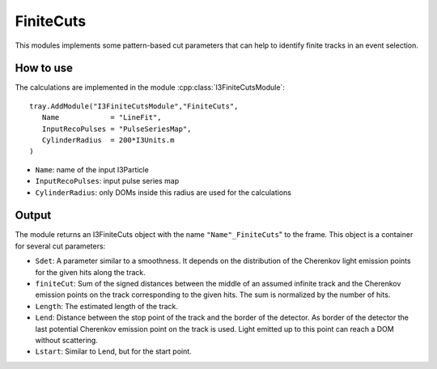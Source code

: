 FiniteCuts
~~~~~~~~~~

This modules implements some pattern-based cut parameters that can help to identify finite tracks in an event selection.

How to use
^^^^^^^^^^

The calculations are implemented in the module :cpp:class:`I3FiniteCutsModule`::

   tray.AddModule("I3FiniteCutsModule","FiniteCuts", 
      Name            = "LineFit",
      InputRecoPulses = "PulseSeriesMap",
      CylinderRadius  = 200*I3Units.m
   )

* ``Name``: name of the input I3Particle
* ``InputRecoPulses``: input pulse series map
* ``CylinderRadius``: only DOMs inside this radius are used for the calculations

Output
^^^^^^

The module returns an I3FiniteCuts object with the name ``"Name"_FiniteCuts``" to the frame. This object is a container for several cut parameters:

* ``Sdet``: A parameter similar to a smoothness. It depends on the distribution of the Cherenkov light emission points for the given hits along the track.
* ``finiteCut``: Sum of the signed distances between the middle of an assumed infinite track and the Cherenkov emission points on the track corresponding to the given hits. The sum is normalized by the number of hits.
* ``Length``: The estimated length of the track.
* ``Lend``: Distance between the stop point of the track and the border of the detector. As border of the detector the last potential Cherenkov emission point on the track is used. Light emitted up to this point can reach a DOM without scattering.
* ``Lstart``: Similar to Lend, but for the start point.
